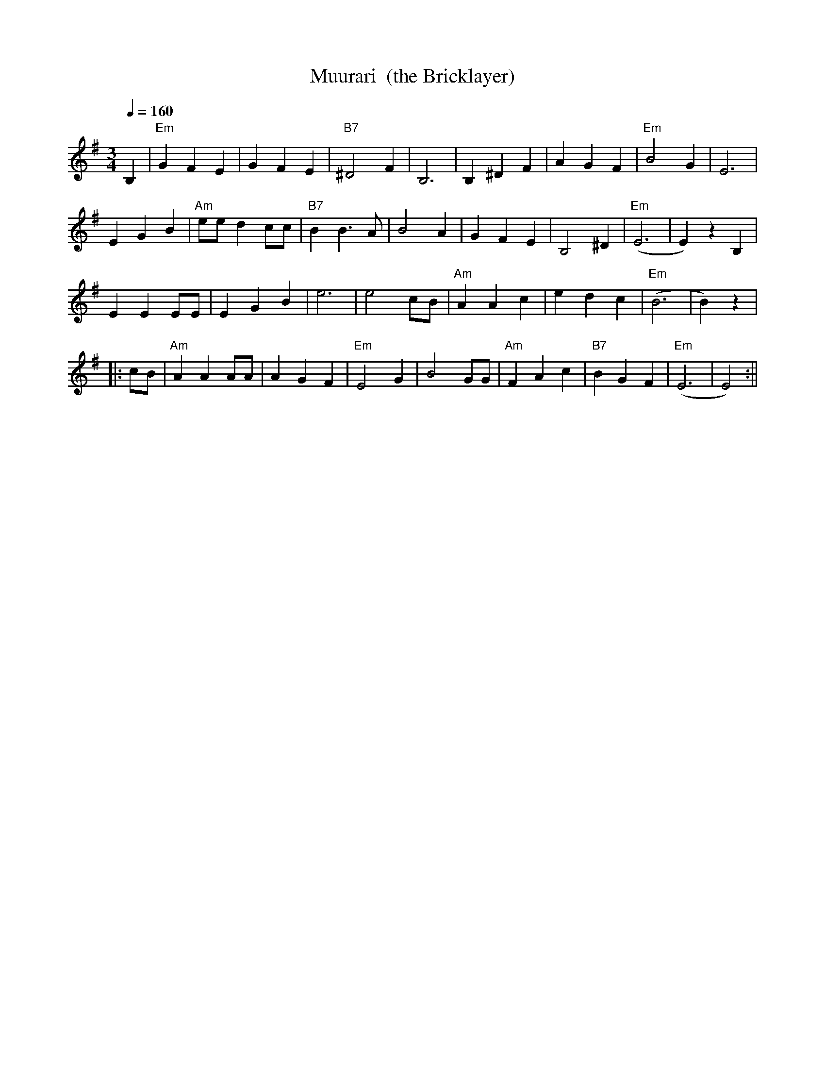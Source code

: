 X:43
T:Muurari  (the Bricklayer)
M:3/4
L:1/4
Q:1/4=160
S:arr. Eira Mattsson (Washington DC Finlandia Foundation) ~1976
R:waltz
K:Em
B, | "Em" G F E | G F E | "B7" ^D2 F | B,3 |
B, ^D F | A G F | "Em" B2 G | E3 | !
E G B | "Am" e/2e/2 d c/2c/2 | "B7" B B>A | B2 A |
G F E | B,2 ^D | "Em" (E3 | E) z B, | !
E E E/2E/2 | E G B | e3 | e2 c/2B/2 |
"Am" A A c | e d c | "Em" (B3 | B) z | !
|: c/2B/2 | "Am" A A A/2A/2 | A G F | "Em" E2 G | B2 G/2G/2 |
"Am" F A c | "B7" B G F | "Em" (E3 | E2) :||
